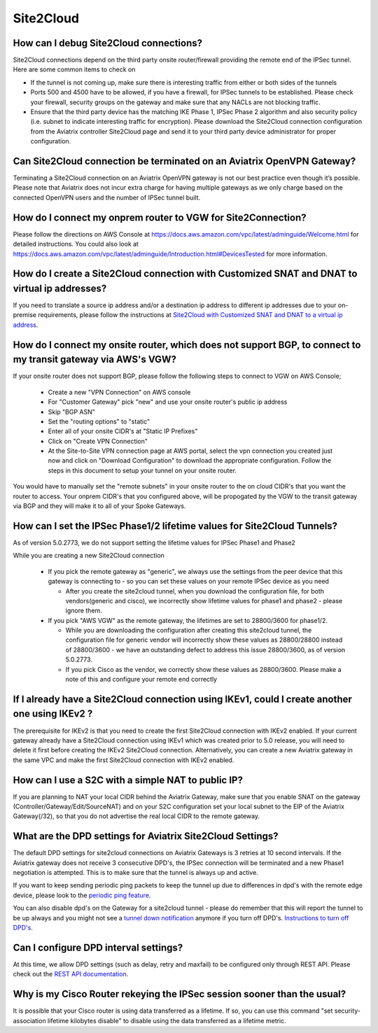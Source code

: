 ﻿.. meta::
   :description: Aviatrix Support Center
   :keywords: Aviatrix, Support, Support Center

===========================================================================
Site2Cloud
===========================================================================


How can I debug Site2Cloud connections?
-----------------------------------------

Site2Cloud connections depend on the third party onsite router/firewall providing the remote end of the IPSec tunnel. Here are some common items to check on

* If the tunnel is not coming up, make sure there is interesting traffic from either or both sides of the tunnels
* Ports 500 and 4500 have to be allowed, if you have a firewall, for IPSec tunnels to be established. Please check your firewall, security groups on the gateway and make sure that any NACLs are not blocking traffic.
* Ensure that the third party device has the matching IKE Phase 1, IPSec Phase 2 algorithm and also security policy (i.e. subnet to indicate interesting traffic for encryption). Please download the Site2Cloud connection configuration from the Aviatrix controller Site2Cloud page and send it to your third party device administrator for proper configuration.


Can Site2Cloud connection be terminated on an Aviatrix OpenVPN Gateway?
----------------------------------------------------------------------------------

Terminating a Site2Cloud connection on an Aviatrix OpenVPN gateway is not our best practice even though it’s possible. Please note that Aviatrix does not incur extra charge for having multiple gateways as we only charge based on the connected OpenVPN users and the number of IPSec tunnel built.  


How do I connect my onprem router to VGW for Site2Connection?
----------------------------------------------------------------------------------

Please follow the directions on AWS Console at https://docs.aws.amazon.com/vpc/latest/adminguide/Welcome.html for detailed instructions. You could also look at https://docs.aws.amazon.com/vpc/latest/adminguide/Introduction.html#DevicesTested for more information. 

How do I create a Site2Cloud connection with Customized SNAT and DNAT to virtual ip addresses?
----------------------------------------------------------------------------------------------

If you need to translate a source ip address and/or a destination ip address to different ip addresses due to your on-premise requirements, please follow the instructions at `Site2Cloud with Customized SNAT and DNAT to a virtual ip address <https://docs.aviatrix.com/HowTos/s2c_snat_dnat1.html>`_.

How do I connect my onsite router, which does not support BGP, to connect to my transit gateway via AWS's VGW?
---------------------------------------------------------------------------------------------------------------------

If your onsite router does not support BGP, please follow the following steps to connect to VGW on AWS Console;

 * Create a new "VPN Connection" on AWS console
 * For "Customer Gateway" pick "new" and use your onsite router's public ip address
 * Skip "BGP ASN"
 * Set the "routing options" to "static"
 * Enter all of your onsite CIDR's at "Static IP Prefixes"
 * Click on "Create VPN Connection"
 * At the Site-to-Site VPN connection page at AWS portal, select the vpn connection you created just now and click on "Download Configuration" to download the appropriate configuration. Follow the steps in this document to setup your tunnel on your onsite router.
 
You would have to manually set the "remote subnets" in your onsite router to the on cloud CIDR's that you want the router to access. Your onprem CIDR's that you configured above, will be propogated by the VGW to the transit gateway via BGP and they will make it to all of your Spoke Gateways.


How can I set the IPSec Phase1/2 lifetime values for Site2Cloud Tunnels?
------------------------------------------------------------------------------------

As of version 5.0.2773, we do not support setting the lifetime values for IPSec Phase1 and Phase2

While you are creating a new Site2Cloud connection

  * If you pick the remote gateway as "generic", we always use the settings from the peer device that this gateway is connecting to - so you can set these values on your remote IPSec device as you need
  
    * After you create the site2cloud tunnel, when you download the configuration file, for both vendors(generic and cisco), we incorrectly show lifetime values for phase1 and phase2 - please ignore them. 
  * If you pick "AWS VGW" as the remote gateway, the lifetimes are set to 28800/3600 for phase1/2.
  
    * While you are downloading the configuration after creating this site2cloud tunnel, the configuration file for generic vendor will incorrectly show these values as 28800/28800 instead of 28800/3600 - we have an outstanding defect to address this issue 28800/3600, as of version 5.0.2773.
    * If you pick Cisco as the vendor, we correctly show these values as 28800/3600. Please make a note of this and configure your remote end correctly

If I already have a Site2Cloud connection using IKEv1, could I create another one using IKEv2 ?
-----------------------------------------------------------------------------------------------------
The prerequisite for IKEv2 is that you need to create the first Site2Cloud connection with IKEv2 enabled.
If your current gateway already have a Site2Cloud connection using IKEv1 which was created prior to 5.0 release, you will need to delete it first before creating the IKEv2 Site2Cloud connection. 
Alternatively, you can create a new Aviatrix gateway in the same VPC and make the first Site2Cloud connection with IKEv2 enabled.


How can I use a S2C with a simple NAT to public IP?
-----------------------------------------------------------------------------------------------------

If you are planning to NAT your local CIDR behind the Aviatrix Gateway, make sure that you enable SNAT on the gateway (Controller/Gateway/Edit/SourceNAT) and on your S2C configuration set your local subnet to the EIP of the Aviatrix Gateway(/32), so that you do not advertise the real local CIDR to the remote gateway.


What are the DPD settings for Aviatrix Site2Cloud Settings?
-----------------------------------------------------------------------------------------------------

The default DPD settings for site2cloud connections on Aviatrix Gateways is 3 retries at 10 second intervals. If the Aviatrix gateway does not receive 3 consecutive DPD's, the IPSec connection will be terminated and a new Phase1 negotiation is attempted. This is to make sure that the tunnel is always up and active.

If you want to keep sending periodic ping packets to keep the tunnel up due to differences in dpd's with the remote edge device, please look to the `periodic ping feature <https://docs.aviatrix.com/HowTos/periodic_ping.html>`_.

You can also disable dpd's on the Gateway for a site2cloud tunnel - please do remember that this will report the tunnel to be up always and you might not see a `tunnel down notification <https://docs.aviatrix.com/HowTos/AviatrixLogging.html#id10>`_  anymore if you turn off DPD's. `Instructions to turn off DPD's <https://docs.aviatrix.com/HowTos/site2cloud.html#dead-peer-detection>`_.


Can I configure DPD interval settings?
-----------------------------------------

At this time, we allow DPD settings (such as delay, retry and maxfail) to be configured only through REST API. Please check out the `REST API documentation <https://api.aviatrix.com/?version=latest#831e896e-709f-4a99-935e-dc79ee31eff5>`_.


Why is my Cisco Router rekeying the IPSec session sooner than the usual?
---------------------------------------------------------------------------

It is possible that your Cisco router is using data transferred as a lifetime. If so, you can use this command "set security-association lifetime kilobytes disable" to disable using the data transferred as a lifetime metric.
